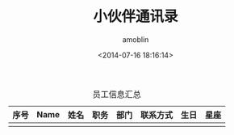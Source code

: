#+TITLE: 小伙伴通讯录
#+AUTHOR: amoblin
#+EMAIL: amoblin@gmail.com
#+DATE: <2014-07-16 18:16:14>
#+OPTIONS: ^:{}

#+CAPTION: 员工信息汇总
| 序号 | Name | 姓名 | 职务 | 部门 | 联系方式 | 生日 | 星座 |
|------+------+------+------+------+----------+------+------|
|      |      |      |      |      |          |      |      |
